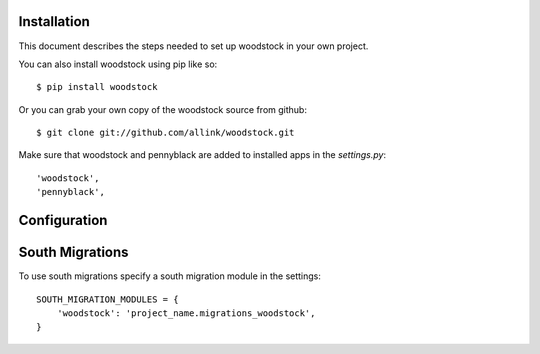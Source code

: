 Installation
============
This document describes the steps needed to set up woodstock in your own project.

You can also install woodstock using pip like so::

    $ pip install woodstock

Or you can grab your own copy of the woodstock source from github::

    $ git clone git://github.com/allink/woodstock.git


Make sure that woodstock and pennyblack are added to installed apps in
the `settings.py`::

    'woodstock',
    'pennyblack',


Configuration
=============


South Migrations
================

To use south migrations specify a south migration module in the settings::
    
    SOUTH_MIGRATION_MODULES = {
        'woodstock': 'project_name.migrations_woodstock',
    }
    
    